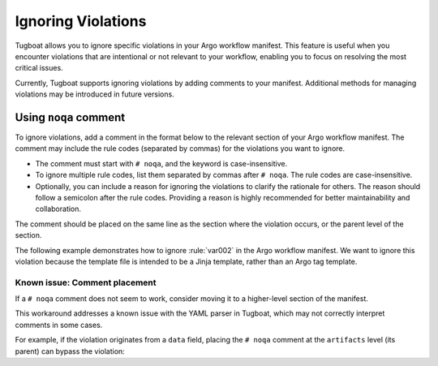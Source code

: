 Ignoring Violations
===================

Tugboat allows you to ignore specific violations in your Argo workflow manifest.
This feature is useful when you encounter violations that are intentional or not relevant to your workflow, enabling you to focus on resolving the most critical issues.

Currently, Tugboat supports ignoring violations by adding comments to your manifest.
Additional methods for managing violations may be introduced in future versions.


Using ``noqa`` comment
----------------------

To ignore violations, add a comment in the format below to the relevant section of your Argo workflow manifest.
The comment may include the rule codes (separated by commas) for the violations you want to ignore.

.. code-block:: yaml
   :caption: Syntax

   # noqa: <code1>, <code2>, ...; <reason>

* The comment must start with ``# noqa``, and the keyword is case-insensitive.
* To ignore multiple rule codes, list them separated by commas after ``# noqa``. The rule codes are case-insensitive.
* Optionally, you can include a reason for ignoring the violations to clarify the rationale for others.
  The reason should follow a semicolon after the rule codes.
  Providing a reason is highly recommended for better maintainability and collaboration.

The comment should be placed on the same line as the section where the violation occurs, or the parent level of the section.

The following example demonstrates how to ignore :rule:`var002` in the Argo workflow manifest.
We want to ignore this violation because the template file is intended to be a Jinja template, rather than an Argo tag template.

.. code-block:: yaml
   :caption: Example
   :emphasize-lines: 14

   apiVersion: argoproj.io/v1alpha1
   kind: Workflow
   metadata:
     generateName: examples-
   spec:
     entrypoint: render
     templates:
       - name: render
         inputs:
           artifacts:
             - name: template
               path: /tmp/template.j2
               raw:
                 data: | # noqa: VAR002; this is a Jinja template
                   Hello {{name}}
             - name: data
               path: /tmp/data.json
               raw:
                 data: |
                   {"name": "world"}
         container:
           image: example.com/jinja:latest
           command:
             - jinja2
           args:
             - "{{ inputs.artifacts.template.path }}"
             - "{{ inputs.artifacts.data.path }}"

Known issue: Comment placement
++++++++++++++++++++++++++++++

If a ``# noqa`` comment does not seem to work, consider moving it to a higher-level section of the manifest.

This workaround addresses a known issue with the YAML parser in Tugboat, which may not correctly interpret comments in some cases.

For example, if the violation originates from a ``data`` field, placing the ``# noqa`` comment at the ``artifacts`` level (its parent) can bypass the violation:

.. code-block:: yaml
   :emphasize-lines: 4-5,9

     templates:
       - name: render
         inputs:
           # noqa: VAR002
           artifacts:
             - name: template
               path: /tmp/template.j2
               raw:
                 data: |
                   Hello {{name}}
